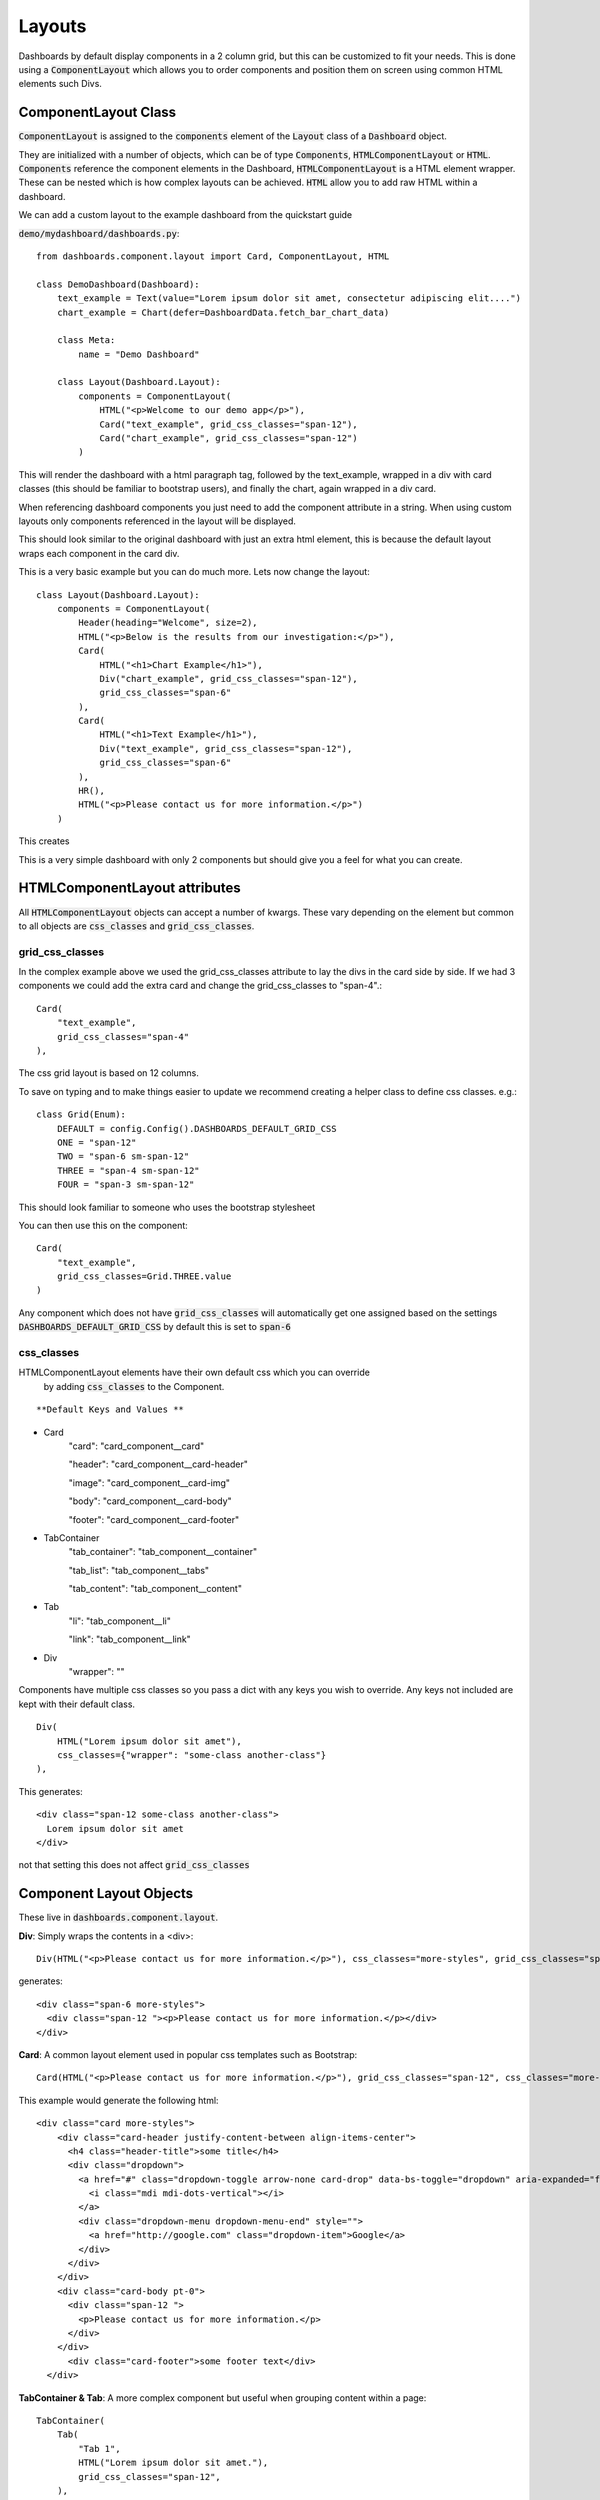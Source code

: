 =======
Layouts
=======

Dashboards by default display components in a 2 column grid, but
this can be customized to fit your needs.  This is done using a :code:`ComponentLayout`
which allows you to order components and position them on screen using common
HTML elements such Divs.

ComponentLayout Class
---------------------

:code:`ComponentLayout` is assigned to the :code:`components` element
of the :code:`Layout` class of a :code:`Dashboard` object.

They are initialized with a number of objects, which can be
of type :code:`Components`, :code:`HTMLComponentLayout` or :code:`HTML`.
:code:`Components` reference the component elements in the Dashboard,
:code:`HTMLComponentLayout` is a HTML element wrapper.  These can be nested
which is how complex layouts can be achieved.
:code:`HTML` allow you to add raw HTML within a dashboard.

We can add a custom layout to the example dashboard from the quickstart guide

:code:`demo/mydashboard/dashboards.py`::

    from dashboards.component.layout import Card, ComponentLayout, HTML

    class DemoDashboard(Dashboard):
        text_example = Text(value="Lorem ipsum dolor sit amet, consectetur adipiscing elit....")
        chart_example = Chart(defer=DashboardData.fetch_bar_chart_data)

        class Meta:
            name = "Demo Dashboard"

        class Layout(Dashboard.Layout):
            components = ComponentLayout(
                HTML("<p>Welcome to our demo app</p>"),
                Card("text_example", grid_css_classes="span-12"),
                Card("chart_example", grid_css_classes="span-12")
            )

This will render the dashboard with a html paragraph tag, followed by the text_example,
wrapped in a div with card classes (this should be familiar to bootstrap users), and
finally the chart, again wrapped in a div card.

When referencing dashboard components you just need to add the component attribute in a string.
When using custom layouts only components referenced in the layout will be displayed.

This should look similar to the original dashboard with just an extra html element,
this is because the default layout wraps each component in the card div.

.. image:: _images/layout_basic.png
   :alt: Demo Dashboard

This is a very basic example but you can do much more.  Lets now change the layout::

    class Layout(Dashboard.Layout):
        components = ComponentLayout(
            Header(heading="Welcome", size=2),
            HTML("<p>Below is the results from our investigation:</p>"),
            Card(
                HTML("<h1>Chart Example</h1>"),
                Div("chart_example", grid_css_classes="span-12"),
                grid_css_classes="span-6"
            ),
            Card(
                HTML("<h1>Text Example</h1>"),
                Div("text_example", grid_css_classes="span-12"),
                grid_css_classes="span-6"
            ),
            HR(),
            HTML("<p>Please contact us for more information.</p>")
        )

This creates

.. image:: _images/layout_complex.png
   :alt: Demo Dashboard

This is a very simple dashboard with only 2 components but should give you a feel for
what you can create.

HTMLComponentLayout attributes
------------------------------

All :code:`HTMLComponentLayout` objects can accept a number of kwargs.
These vary depending on the element but common to all objects are
:code:`css_classes` and :code:`grid_css_classes`.

grid_css_classes
================

In the complex example above
we used the grid_css_classes attribute to lay the divs in the card side by side.
If we had 3 components we could add the extra card and change the grid_css_classes to "span-4".::

    Card(
        "text_example",
        grid_css_classes="span-4"
    ),

The css grid layout is based on 12 columns.

To save on typing and to make things easier to update we recommend creating a helper
class to define css classes.  e.g.::

    class Grid(Enum):
        DEFAULT = config.Config().DASHBOARDS_DEFAULT_GRID_CSS
        ONE = "span-12"
        TWO = "span-6 sm-span-12"
        THREE = "span-4 sm-span-12"
        FOUR = "span-3 sm-span-12"

This should look familiar to someone who uses the bootstrap stylesheet

You can then use this on the component::

    Card(
        "text_example",
        grid_css_classes=Grid.THREE.value
    )

Any component which does not have :code:`grid_css_classes` will automatically get one assigned based on
the settings :code:`DASHBOARDS_DEFAULT_GRID_CSS` by default this is set to :code:`span-6`

css_classes
===========

HTMLComponentLayout elements have their own default css which you can override
 by adding :code:`css_classes` to the Component.

::

**Default Keys and Values **

* Card
    "card": "card_component__card"

    "header": "card_component__card-header"

    "image": "card_component__card-img"

    "body": "card_component__card-body"

    "footer": "card_component__card-footer"


* TabContainer
    "tab_container": "tab_component__container"

    "tab_list": "tab_component__tabs"

    "tab_content": "tab_component__content"


* Tab
    "li": "tab_component__li"

    "link": "tab_component__link"


* Div
    "wrapper": ""

Components have multiple css classes so you pass a dict with any keys
you wish to override.  Any keys not included are kept with their default class.

::

    Div(
        HTML("Lorem ipsum dolor sit amet"),
        css_classes={"wrapper": "some-class another-class"}
    ),

This generates::

    <div class="span-12 some-class another-class">
      Lorem ipsum dolor sit amet
    </div>

not that setting this does not affect :code:`grid_css_classes`


Component Layout Objects
------------------------

These live in :code:`dashboards.component.layout`.

**Div**: Simply wraps the contents in a <div>::

    Div(HTML("<p>Please contact us for more information.</p>"), css_classes="more-styles", grid_css_classes="span-6"))


generates::

    <div class="span-6 more-styles">
      <div class="span-12 "><p>Please contact us for more information.</p></div>
    </div>


**Card**: A common layout element used in popular css templates such as Bootstrap::

    Card(HTML("<p>Please contact us for more information.</p>"), grid_css_classes="span-12", css_classes="more-styles", heading="some title" footer="some footer text" image_url="" actions=[("http://google.com", "Google")])

This example would generate the following html::

    <div class="card more-styles">
        <div class="card-header justify-content-between align-items-center">
          <h4 class="header-title">some title</h4>
          <div class="dropdown">
            <a href="#" class="dropdown-toggle arrow-none card-drop" data-bs-toggle="dropdown" aria-expanded="false">
              <i class="mdi mdi-dots-vertical"></i>
            </a>
            <div class="dropdown-menu dropdown-menu-end" style="">
              <a href="http://google.com" class="dropdown-item">Google</a>
            </div>
          </div>
        </div>
        <div class="card-body pt-0">
          <div class="span-12 ">
            <p>Please contact us for more information.</p>
          </div>
        </div>
          <div class="card-footer">some footer text</div>
      </div>

**TabContainer & Tab**: A more complex component but useful when grouping content within a page::

    TabContainer(
        Tab(
            "Tab 1",
            HTML("Lorem ipsum dolor sit amet."),
            grid_css_classes="span-12",
        ),
        Tab(
            "Tab 2",
            HTML("Please contact us for more information."),
            grid_css_classes="span-12",
        ),
        grid_css_classes="span-12",
    ),

Note All :code:`Tab` s must be wrapped in a :code:`TabContainer`::

    <div class="span-12 tab-container" x-data="{ tab: 'tab-1' }">
        <ul>
            <li>
              <a :class="{ 'active': tab === 'tab-1' }" x-on:click.prevent="tab = 'tab-1'" href="#" class="active">
                Tab 1
              </a>
            </li>
            <li>
              <a :class="{ 'active': tab === 'tab-2' }" x-on:click.prevent="tab = 'tab-2'" href="#" class="">
                Tab 2
              </a>
            </li>
        </ul>
        <div class="tab-content">
            <div :class="{ 'active show': tab === 'tab-1' }" x-show="tab === 'tab-1'" class="active show" style="">
                <div class="span-12 tab-content">
                  <div class="span-12 ">Lorem ipsum dolor sit amet.</div>
                </div>
            </div>
            <div :class="{ 'active show': tab === 'tab-2' }" x-show="tab === 'tab-2'" class="" style="display: none;">
                <div class="span-12 tab-content">
              <div class="span-12 ">Please contact us for more information.</div>
            </div>
        </div>
    </div>

By default Tabs use HTMX to control the showing and hiding of tabs but this can be swapped out for say Bootstrap very easily.

HTML Layout Objects
-------------------

Similar to Component layout objects but for html elements rather than components

These live in :code:`dashboards.component.layout`.

**HTML**: Simply displays the content wrapped in a div::

    HTML("Lorem ipsum dolor sit amet.")

generates::

   <div class="span-12 ">Lorem ipsum dolor sit amet.</div>

**HR**:  Displays a HR tag::

    HR()

generates::

    <hr />

**Header**: Display the header wrapped in a h tag.::

    Header(heading="Welcome", size=2)

generates::

    <h2>Welcome</h2>


Creating your own Component Layout Objects
------------------------------------------

django-dashboards provides a few commonly used layout elements to get you started and you can easily get by with these.
However if you need to create your own Component Layout object this is very easy to do.

New component layouts should inherit from HTMLComponentLayout and provide a template_name
which is a path to a html file to render.  Lets create a new :code:`DivWithImage` object.  Create a new file :code:`demo/mydashboard/layout.py`::

    from dashboards.component.layout import HTMLComponentLayout

    class DivWithImage(HTMLComponentLayout):
        template_name: str = "demo/div_with_image.html"
        image_url: str = ""

Now lets create the template. Create a new file :code:`demo/templates/demo/div_with_image.html`::

    <div {% if css %}class="{{ css }}"{% endif %}>
        <img src="{{ image_url }}" />
      {{ components }}
    </div>

Note that the :code:`image_url` attribute is automatically available in the template.
This is built in and allows you to include any extra attributes you may require by simply
adding them to you class.

Its now ready to use in our dashboard::

    from demo.mydashboard.layout

    class DemoDashboard(Dashboard):
        [...]
        DivWithImage(HTML("Lorem ipsum dolor sit amet."), image_url="https://via.placeholder.com/150")

Run your site and you should now see

.. image:: _images/custom_component_layout.png
   :alt: Custom Layout Component

If you site complains about not being able to find div_with_image.html make sure your settings include::

    TEMPLATES = [
        {
            'DIRS': [BASE_DIR / "templates",],
            [...]

